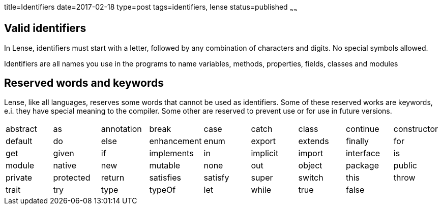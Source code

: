 title=Identifiers
date=2017-02-18
type=post
tags=identifiers, lense
status=published
~~~~~~

== Valid identifiers

In Lense, identifiers must start with a letter, followed by any combination of characters and digits. No special symbols allowed.

Identifiers are all names you use in the programs to name variables, methods, properties, fields, classes and modules


== Reserved words and keywords

Lense, like all languages, reserves some words that cannot be used as identifiers. 
Some of these reserved works are keywords, e.i. they have special meaning to the compiler. Some other are reserved to prevent use or for use in future versions.

|===
|  abstract | as 			| annotation 	| break 	| case 		| catch 	| class 	| continue	| constructor
|  default  | do			| else 			|enhancement| enum 		| export 	| extends	| finally	| for
|  get 		| given			| if			| implements| in 		| implicit 	| import 	| interface | is			
|  module 	| native		| new 			| mutable	| none 		| out 	 	| object	| package 	| public 
|  private  | protected		| return		| satisfies | satisfy 	| super 	| switch	| this   	| throw	
|  trait 	| try			| type 			| typeOf 	| let 		| while 	| true 		| false		| 		
|===


